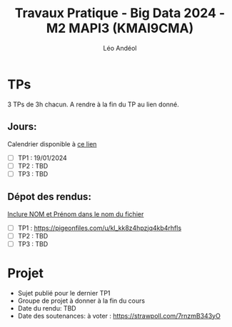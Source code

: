 #+TITLE: Travaux Pratique - Big Data 2024 - M2 MAPI3 (KMAI9CMA)
#+AUTHOR: Léo Andéol

* TPs
3 TPs de 3h chacun.
A rendre à la fin du TP au lien donné.
** Jours:
Calendrier disponible à [[https://edt.univ-tlse3.fr/calendar2/][ce lien]]
- [ ] TP1 : 19/01/2024
- [ ] TP2 : TBD
- [ ] TP3 : TBD
** Dépot des rendus:
__Inclure NOM et Prénom dans le nom du fichier__
- [ ] TP1 : https://pigeonfiles.com/u/kl_kk8z4hpzjq4kb4rhfls
- [ ] TP2 : TBD
- [ ] TP3 : TBD
* Projet
- Sujet publié pour le dernier TP1
- Groupe de projet à donner à la fin du cours
- Date du rendu: TBD
- Date des soutenances: à voter : https://strawpoll.com/7rnzmB343yO
